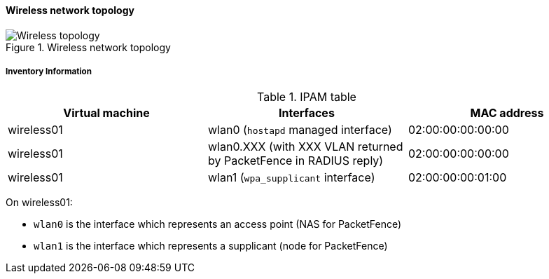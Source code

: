 ////

    This file is part of the PacketFence project.

    See PacketFence_Developers_Guide.asciidoc
    for authors, copyright and license information.

////

==== Wireless network topology

.Wireless network topology
image::integration_tests/wireless_topology.png[scaledwidth="100%",alt="Wireless topology"]

===== Inventory Information

.IPAM table
|===
| Virtual machine |Interfaces |MAC address

|wireless01
|wlan0 (`hostapd` managed interface)
|02:00:00:00:00:00

|wireless01
|wlan0.XXX (with XXX VLAN returned by PacketFence in RADIUS reply)
|02:00:00:00:00:00

|wireless01
|wlan1 (`wpa_supplicant` interface)
|02:00:00:00:01:00

|===

On wireless01:

* `wlan0` is the interface which represents an access point (NAS for PacketFence)
* `wlan1` is the interface which represents a supplicant (node for PacketFence)

